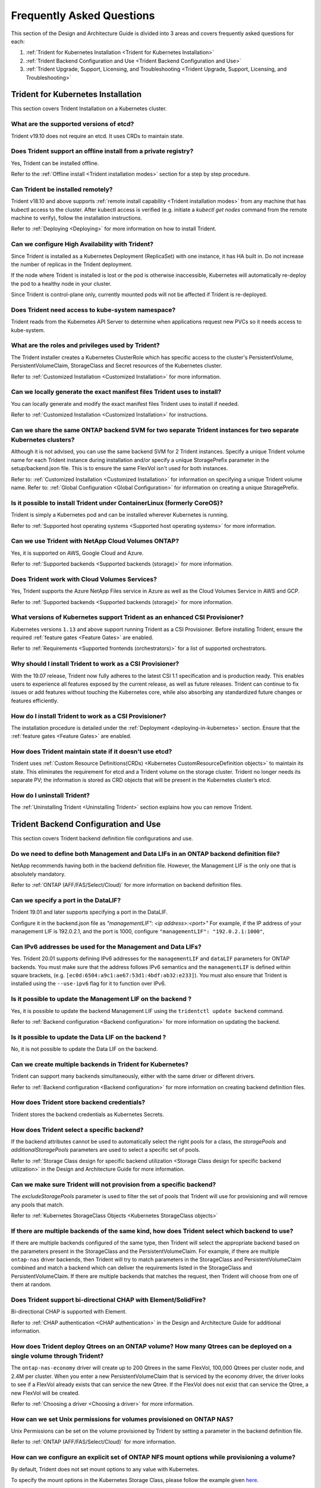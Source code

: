 .. _frequently_asked_questions:

**************************
Frequently Asked Questions
**************************

This section of the Design and Architecture Guide is divided into 3 areas and covers frequently asked questions for each:

#. :ref:`Trident for Kubernetes Installation <Trident for Kubernetes Installation>`
#. :ref:`Trident Backend Configuration and Use <Trident Backend Configuration and Use>`
#. :ref:`Trident Upgrade, Support, Licensing, and Troubleshooting <Trident Upgrade, Support, Licensing, and Troubleshooting>`


Trident for Kubernetes Installation
===================================

This section covers Trident Installation on a Kubernetes cluster.


What are the supported versions of etcd?
----------------------------------------

Trident v19.10 does not require an etcd. It uses CRDs to maintain
state.


Does Trident support an offline install from a private registry?
----------------------------------------------------------------

Yes, Trident can be installed offline.

Refer to the :ref:`Offline install <Trident installation modes>` section
for a step by step procedure.

Can Trident be installed remotely?
----------------------------------

Trident v18.10 and above supports :ref:`remote install capability <Trident installation modes>` from any machine that has kubectl access to the cluster. After kubectl access is verified (e.g. initiate a `kubectl get nodes` command from the remote machine to verify), follow the installation instructions.

Refer to :ref:`Deploying <Deploying>` for more information on how to install Trident.


Can we configure High Availability with Trident?
------------------------------------------------

Since Trident is installed as a Kubernetes Deployment (ReplicaSet) with one instance, it has HA built in. Do not increase the number of replicas in the Trident deployment.

If the node where Trident is installed is lost or the pod is otherwise inaccessible, Kubernetes will automatically
re-deploy the pod to a healthy node in your cluster.

Since Trident is control-plane only, currently mounted pods will not be affected if Trident is re-deployed.


Does Trident need access to kube-system namespace?
--------------------------------------------------

Trident reads from the Kubernetes API Server to determine when applications request new PVCs so it needs access to kube-system.


What are the roles and privileges used by Trident?
--------------------------------------------------

The Trident installer creates a Kubernetes ClusterRole which has specific access to the cluster's PersistentVolume,
PersistentVolumeClaim, StorageClass and Secret resources of the Kubernetes cluster.

Refer to :ref:`Customized Installation <Customized Installation>` for more information.


Can we locally generate the exact manifest files Trident uses to install?
-------------------------------------------------------------------------

You can locally generate and modify the exact manifest files Trident uses to install if needed.

Refer to :ref:`Customized Installation <Customized Installation>` for instructions.


Can we share the same ONTAP backend SVM for two separate Trident instances for two separate Kubernetes clusters?
----------------------------------------------------------------------------------------------------------------

Although it is not advised, you can use the same backend SVM for 2 Trident instances. Specify a unique Trident volume name for
each Trident instance during installation and/or specify a unique StoragePrefix parameter in the setup/backend.json file. This is to ensure the same FlexVol isn't used for both instances.

Refer to: :ref:`Customized Installation <Customized Installation>` for information on specifying a unique Trident volume name.
Refer to: :ref:`Global Configuration <Global Configuration>` for information on creating a unique StoragePrefix.


Is it possible to install Trident under ContainerLinux (formerly CoreOS)?
-------------------------------------------------------------------------

Trident is simply a Kubernetes pod and can be installed wherever Kubernetes is running.

Refer to :ref:`Supported host operating systems <Supported host operating systems>` for more information.


Can we use Trident with NetApp Cloud Volumes ONTAP?
---------------------------------------------------

Yes, it is supported on AWS, Google Cloud and Azure.

Refer to :ref:`Supported backends <Supported backends (storage)>` for more information.


Does Trident work with Cloud Volumes Services?
----------------------------------------------

Yes, Trident supports the Azure NetApp Files service in Azure as well as the Cloud Volumes Service in AWS
and GCP.

Refer to :ref:`Supported backends <Supported backends (storage)>` for more information.

What versions of Kubernetes support Trident as an enhanced CSI Provisioner?
---------------------------------------------------------------------------

Kubernetes versions ``1.13`` and above support running Trident as a CSI Provisioner. Before installing
Trident, ensure the required :ref:`feature gates <Feature Gates>` are enabled.

Refer to :ref:`Requirements <Supported frontends (orchestrators)>` for a list
of supported orchestrators.

Why should I install Trident to work as a CSI Provisioner?
----------------------------------------------------------

With the 19.07 release, Trident now fully adheres to the latest
CSI 1.1 specification and is production ready. This enables users to
experience all features exposed by the current release, as well as future
releases. Trident can continue to fix issues or add features without touching
the Kubernetes core, while also absorbing any standardized future changes or features efficiently.

How do I install Trident to work as a CSI Provisioner?
------------------------------------------------------

The installation procedure is detailed under the :ref:`Deployment <deploying-in-kubernetes>` section.
Ensure that the :ref:`feature gates <Feature Gates>` are enabled.

How does Trident maintain state if it doesn't use etcd?
-------------------------------------------------------

Trident uses :ref:`Custom Resource Definitions(CRDs) <Kubernetes CustomResourceDefinition objects>`
to maintain its state. This eliminates
the requirement for etcd and a Trident volume on the storage cluster. Trident no longer
needs its separate PV; the information is stored as CRD objects that will be present
in the Kubernetes cluster’s etcd.

How do I uninstall Trident?
---------------------------

The :ref:`Uninstalling Trident <Uninstalling Trident>` section explains how
you can remove Trident.

Trident Backend Configuration and Use
=====================================

This section covers Trident backend definition file configurations and use.

Do we need to define both Management and Data LIFs in an ONTAP backend definition file?
---------------------------------------------------------------------------------------

NetApp recommends having both in the backend definition file. However, the Management LIF is the only one that is
absolutely mandatory.

Refer to :ref:`ONTAP (AFF/FAS/Select/Cloud)` for more information on backend definition files.


Can we specify a port in the DataLIF?
-------------------------------------

Trident 19.01 and later supports specifying a port in the DataLIF.

Configure it in the backend.json file as
`"managementLIF": <ip address>:<port>"` For example, if the IP address of your management LIF is 192.0.2.1, and the
port is 1000, configure ``"managementLIF": "192.0.2.1:1000"``,

Can IPv6 addresses be used for the Management and Data LIFs?
------------------------------------------------------------

Yes. Trident 20.01 supports defining IPv6 addresses for the ``managementLIF`` and
``dataLIF`` parameters for ONTAP backends. You must make sure that the address
follows IPv6 semantics and the ``managementLIF`` is defined within square brackets,
(e.g. ``[ec0d:6504:a9c1:ae67:53d1:4bdf:ab32:e233]``). You must also ensure that
Trident is installed using the ``--use-ipv6`` flag for it to function over IPv6.

Is it possible to update the Management LIF on the backend ?
------------------------------------------------------------

Yes, it is possible to update the backend Management LIF using the ``tridentctl update backend`` command.

Refer to :ref:`Backend configuration <Backend configuration>` for more information on updating the backend.


Is it possible to update the Data LIF on the backend ?
------------------------------------------------------

No, it is not possible to update the Data LIF on the backend.


Can we create multiple backends in Trident for Kubernetes?
----------------------------------------------------------

Trident can support many backends simultaneously, either with the same driver or different drivers.

Refer to :ref:`Backend configuration <Backend configuration>` for more information on creating backend definition files.


How does Trident store backend credentials?
-------------------------------------------

Trident stores the backend credentials as Kubernetes Secrets.


How does Trident select a specific backend?
-------------------------------------------

If the backend attributes cannot be used to automatically select the right pools for a class, the `storagePools` and
`additionalStoragePools` parameters are used to select a specific set of pools.

Refer to :ref:`Storage Class design for specific backend utilization <Storage Class design for specific backend utilization>` in the Design and Architecture Guide for more information.


Can we make sure Trident will not provision from a specific backend?
--------------------------------------------------------------------

The `excludeStoragePools` parameter is used to filter the set of pools that Trident will use for provisioning and will
remove any pools that match.

Refer to :ref:`Kubernetes StorageClass Objects <Kubernetes StorageClass objects>`


If there are multiple backends of the same kind, how does Trident select which backend to use?
----------------------------------------------------------------------------------------------

If there are multiple backends configured of the same type, then Trident will select the appropriate backend based on
the parameters present in the StorageClass and the PersistentVolumeClaim. For example, if there are multiple
``ontap-nas`` driver backends, then Trident will try to match parameters in the StorageClass and PersistentVolumeClaim
combined and match a backend which can deliver the requirements listed in the StorageClass and
PersistentVolumeClaim. If there are multiple backends that matches the request, then Trident will choose from one of
them at random.


Does Trident support bi-directional CHAP with Element/SolidFire?
----------------------------------------------------------------

Bi-directional CHAP is supported with Element.

Refer to :ref:`CHAP authentication <CHAP authentication>` in the Design and Architecture Guide for additional information.


How does Trident deploy Qtrees on an ONTAP volume? How many Qtrees can be deployed on a single volume through Trident?
----------------------------------------------------------------------------------------------------------------------

The ``ontap-nas-economy`` driver will create up to 200 Qtrees in the same FlexVol, 100,000 Qtrees per cluster node, and
2.4M per cluster. When you enter a new PersistentVolumeClaim that is serviced by the economy driver, the driver looks
to see if a FlexVol already exists that can service the new Qtree. If the FlexVol does not exist that can service the
Qtree, a new FlexVol will be created.

Refer to :ref:`Choosing a driver <Choosing a driver>` for more information.


How can we set Unix permissions for volumes provisioned on ONTAP NAS?
---------------------------------------------------------------------

Unix Permissions can be set on the volume provisioned by Trident by setting a parameter in the backend definition file.

Refer to :ref:`ONTAP (AFF/FAS/Select/Cloud)` for more information.


How can we configure an explicit set of ONTAP NFS mount options while provisioning a volume?
--------------------------------------------------------------------------------------------

By default, Trident does not set mount options to any value with Kubernetes.

To specify the mount options in the Kubernetes Storage Class, please follow the example
given `here <https://github.com/NetApp/trident/blob/master/trident-installer/sample-input/storage-class-ontapnas-k8s1.8-mountoptions.yaml#L6.>`_.


How do I set the provisioned volumes to a specific export policy?
-----------------------------------------------------------------

To allow the appropriate hosts access to a volume, use the `exportPolicy` parameter configured in the backend definition file.

Refer to :ref:`ONTAP (AFF/FAS/Select/Cloud)` for more information.


How do I set volume encryption through Trident with ONTAP?
----------------------------------------------------------

Encryption can be set on the volume provisioned by Trident by using the `encryption` parameter in the backend definition file.

Refer to :ref:`ONTAP (AFF/FAS/Select/Cloud)` for more information.


What is the best way to implement QoS for ONTAP through Trident?
----------------------------------------------------------------

Use StorageClasses to implement QoS for ONTAP.

Refer to :ref:`Storage Class design to emulate QoS policies <Storage Class design to emulate QoS policies>` for more information.


How do we specify thin or thick provisioning through Trident?
-------------------------------------------------------------

The ONTAP drivers support either thin or thick provisioning. E-series only support thick provisioning. Element OS backends only support thin provisioning.

The ONTAP drivers default to thin provisioning. If thick provisioning is desired, you may configure either the backend definition file or the `StorageClass`. If both are configured, the StorageClass takes precedence. Configure the following for ONTAP:

  * On the StorageClass, set the ``provisioningType`` attribute as `thick`.
  * On the backend definition file, enable thick volumes by setting backend ``spaceReserve`` parameter as  `volume`.

Refer to :ref:`ONTAP (AFF/FAS/Select/Cloud)` for more information.


How do I make sure that the volumes being used are not deleted even if I accidentally delete the PVC?
-----------------------------------------------------------------------------------------------------

PVC protection is automatically enabled on Kubernetes starting from version 1.10.

Refer to `Storage Object in Use Protection <https://v1-14.docs.kubernetes.io/docs/tasks/administer-cluster/storage-object-in-use-protection/>`_ for additional information.


Can I grow NFS PVCs that were created by Trident?
-------------------------------------------------

Yes. You can expand a PVC that has been created by Trident.
Note that `volume autogrow` is an ONTAP feature that is not applicable to
Trident.

Refer to :ref:`Expanding NFS Volumes <Expanding an NFS volume>` for more information.


If I have a volume that was created outside Trident can I import it into Trident?
---------------------------------------------------------------------------------

Starting in Trident v19.04, you can use the volume import feature to bring volumes in to Kubernetes.

Refer to :ref:`Importing a volume <Importing a volume>` for more information.


Can I import a volume while it is in Snapmirror Data Protection (DP) or offline mode?
-------------------------------------------------------------------------------------

The volume import will fail if the external volume is in DP mode or offline. You will receive an error message.

.. code-block:: console

   Error: could not import volume: volume import failed to get size of volume: volume <name> was not found (400 Bad Request) command terminated with exit code 1.

Make sure to remove the DP mode or put the volume online before importing the volume.

Refer to: :ref:`Behavior of Drivers for Volume Import <Behavior of Drivers for Volume Import>` for additional information.


Can I expand iSCSI PVCs that were created by Trident?
-----------------------------------------------------

Trident 19.10 support expanding iSCSI PVs using the CSI Provisioner. Refer to
:ref:`Expanding an iSCSI volume <Expanding an iSCSI volume>` for details on how
it works.

How is resource quota translated to a NetApp cluster?
-----------------------------------------------------

Kubernetes Storage Resource Quota should work as long as NetApp Storage has capacity. When the NetApp storage cannot
honor the Kubernetes quota settings due to lack of capacity, Trident will try to provision but will error out.

Can you create Volume Snapshots using Trident?
----------------------------------------------

Yes. On-demand volume snapshotting and creating Persistent Volumes from Snapshots is supported
by Trident. To create PVs from snapshots, ensure that the ``VolumeSnapshotDataSource``
feature-gate has been enabled.

Refer to :ref:`On-Demand Volume Snapshots <On-Demand Volume Snapshots>`
for more information.

What are the drivers which support Trident Volume Snapshots?
------------------------------------------------------------

As of today, on-demand snapshot support is available for our ``ontap-nas``,
``ontap-san``, ``ontap-san-economy``, ``solidfire-san``,
``aws-cvs``, ``gcp-cvs``, and ``azure-netapp-files`` backend drivers.

How do we take a snapshot backup of a volume provisioned by Trident with ONTAP?
-------------------------------------------------------------------------------
This is available on ``ontap-nas``, ``ontap-san``, and ``ontap-nas-flexgroup`` drivers.

You can also specify a `snapshotPolicy` for the ``ontap-san-economy`` driver at the FlexVol
level.

This is also available on the ``ontap-nas-economy`` drivers but on the FlexVol level granularity and not on the qtree level granularity.

To enable the ability to snapshot volumes provisioned by Trident, set the backend parameter option `snapshotPolicy`
to the desired snapshot policy as defined on the ONTAP backend. Any snapshots taken by the storage controller will not be known by Trident.


Can we set a snapshot reserve percentage for a volume provisioned through Trident?
----------------------------------------------------------------------------------

Yes, we can reserve a specific percentage of disk space for storing the snapshot copies through Trident by setting the
`snapshotReserve` attribute in the backend definition file. If you have configured the snapshotPolicy and the
snapshotReserve option in the backend definition file, then snapshot reserve percentage will be set according to the
snapshotReserve percentage mentioned in the backend file. If the snapshotReserve percentage number is not mentioned,
then ONTAP by default will take the snapshot reserve percentage as 5. In the case where the snapshotPolicy option is
set to none, then the snapshot reserve percentage is set to 0.

Refer to: :ref:`ONTAP (AFF/FAS/Select/Cloud)` for more information.


Can we directly access the volume snapshot directory and copy files?
--------------------------------------------------------------------

Yes, It is possible to access the snapshot directory on the volume provisioned by Trident by setting the `snapshotDir`
parameter in the backend definition file.

Refer to: :ref:`ONTAP (AFF/FAS/Select/Cloud)` for more information.


Can we set up SnapMirror for Trident volumes through Trident?
-------------------------------------------------------------

Currently, SnapMirror has be set externally using ONTAP CLI or OnCommand System Manager.


How do I restore Persistent Volumes to a specific ONTAP snapshot?
-----------------------------------------------------------------

To restore a volume to an ONTAP snapshot, follow the following steps:

  * Quiesce the application pod which is using the Persistent volume .
  * Revert to the required snapshot through ONTAP CLI or OnCommand System Manager.
  * Restart the application pod.


How can I obtain complete Trident configuration details?
--------------------------------------------------------

``tridentctl get`` command provides more information on the Trident Configuration.

Refer to :ref:`tridentctl get <get>` for more information on this command.


How can we separate out storage class usage for each customer/tenant?
---------------------------------------------------------------------

Kubernetes does not allow storage classes in namespaces. However, we can use Kubernetes to limit usage of a specific
storage class per namespace by using
`Storage Resource Quotas <https://kubernetes.io/docs/concepts/policy/resource-quotas/#storage-resource-quota>`_  which
are per namespace. To deny a specific namespace access to specific storage, set the resource quota to 0 for that storage class.

Can I obtain metrics on how storage is provisioned by Trident?
--------------------------------------------------------------

Yes. Trident 20.01 introduces Prometheus endpoints that can be used to
gather information on Trident's operation, such as the number of backends
managed, the number of volumes provisoned, bytes consumed and so on.
You can also use `Cloud Insights <https://cloud.netapp.com/cloud-insights>`_ for
monitoring and analysis. Refer to :ref:`Monitoring Trident <Monitoring Trident>`.

Does the user experience change when using Trident as a CSI Provisioner?
------------------------------------------------------------------------

No. From the user's point of view, there are no changes as far as the user experience
and functionalities are concerned. The provisioner name used will be ``csi.trident.netapp.io``.
This method of installing Trident is recommended to use all new features provided by current
and future releases.

How do I design a Disaster Workflow for Trident?
------------------------------------------------

The :ref:`Data replication using ONTAP <Data replication using ONTAP>` section
talks about backup and DR workflows using ONTAP.

Trident Upgrade, Support, Licensing, and Troubleshooting
========================================================

This section covers upgrading Trident, Trident Support, Licensing and Troubleshooting.


How frequently is Trident released?
-----------------------------------

Trident is released every 3 months: January, April, July and October. This is one month after a Kubernetes release.


Does NetApp support Trident?
----------------------------

Although Trident is open source and provided for free, NetApp fully supports Trident provided your NetApp backend
is supported.


How do I raise a support case for Trident?
------------------------------------------

To raise a support case, you could do the following

  *  Customers can reach their Support Account Manager and get help to raise a ticket.
  *  Raise a support case by contacting support at `mysupport.netapp.com <https://mysupport.netapp.com>`_.


How do I generate a support log bundle using Trident?
-----------------------------------------------------

You can create a support bundle by running ``tridentctl logs -a``. In addition to the logs captured in the bundle, capture the kubelet log to diagnose the mount problems on the k8s side. The instructions to get the kubelet log varies based on how k8s is installed.

Refer to: :ref:`Troubleshooting <Troubleshooting>`.


Does Trident support all the features that are released in a particular version of Kubernetes?
----------------------------------------------------------------------------------------------

Trident usually doesn’t support alpha features in Kubernetes. We may support beta features within the following two
Trident releases after the Kubernetes beta release.


What do I do if I need to raise a request for a new feature on Trident?
-----------------------------------------------------------------------

If you would like to raise a request for a new feature, raise an issue at NetApp/Trident
`Github <https://github.com/NetApp/trident>`_  and make sure to mention “RFE” in the subject and description of the issue.


Where do I raise a defect for Trident?
--------------------------------------

If you would like to raise a defect against Trident, raise an issue at NetApp/Trident `Github <https://github.com/NetApp/trident>`_. Make sure to include all the necessary information and logs pertaining to the issue.


What happens if I have quick question on Trident that I need clarification on? Is there a community or a forum for Trident?
---------------------------------------------------------------------------------------------------------------------------

If you have any questions, issues, or requests please reach out to us through our `Slack <https://netapp.io/slack>`_ team
or `GitHub <https://github.com/NetApp/trident>`_.


Does Trident have any dependencies on other NetApp products for its functioning?
--------------------------------------------------------------------------------

Trident doesn’t have any dependencies on other NetApp software products and it works as a standalone application. However,
you must have a NetApp backend storage device.


Can I upgrade from a older version of Trident directly to a newer version (skipping a few versions)?
----------------------------------------------------------------------------------------------------

NetApp supports upgrading Trident from one major release to the next immediate major
release. You can upgrade Trident from version 18.xx to 19.xx, 19.xx to 20.xx and
so on. We suggest testing upgrading in a lab prior to production deployment.
Information on upgrading Trident can be obtained :ref:`here <Upgrading Trident>`.


How can I upgrade to the most recent version of Trident?
--------------------------------------------------------

Refer to :ref:`Upgrading Trident <Upgrading Trident>` for the steps involved in
Upgrading Trident to the latest release.


Is it possible to downgrade Trident to a previous release?
----------------------------------------------------------

There are a number of factors to be evaluated if you would like to downgrade.
Take a look at this section on :ref:`downgrading Trident <Downgrading Trident>`.


If the Trident pod is destroyed, will we lose the data?
-------------------------------------------------------

No data will be lost if the Trident pod is destroyed. Trident's metadata will be stored in CRD objects.
All PVs that have been provisioned by Trident will function normally.

My storage system's password has changed and Trident no longer works, how do I recover?
---------------------------------------------------------------------------------------

Update the backend's password with a ``tridentctl update backend myBackend -f </path/to_new_backend.json> -n trident``.
Replace `myBackend` in the example with your backend name, and `/path/to_new_backend.json` with the path to the correct
backend.json file.
